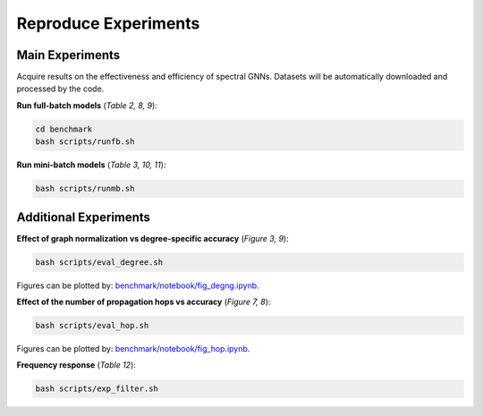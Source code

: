 Reproduce Experiments
----------------------------------------

Main Experiments
~~~~~~~~~~~~~~~~~~~~~~~~~~~~~~
Acquire results on the effectiveness and efficiency of spectral GNNs.
Datasets will be automatically downloaded and processed by the code.

**Run full-batch models** (*Table 2, 8, 9*):

.. code-block:: bash

   cd benchmark
   bash scripts/runfb.sh

**Run mini-batch models** (*Table 3, 10, 11*):

.. code-block:: bash

   bash scripts/runmb.sh

Additional Experiments
~~~~~~~~~~~~~~~~~~~~~~~~~~~~~~

**Effect of graph normalization vs degree-specific accuracy** (*Figure 3, 9*):

.. code-block:: bash

   bash scripts/eval_degree.sh

Figures can be plotted by: `benchmark/notebook/fig_degng.ipynb <https://github.com/gdmnl/Spectral-GNN-Benchmark/blob/main/benchmark/notebook/fig_degng.ipynb>`_.

**Effect of the number of propagation hops vs accuracy** (*Figure 7, 8*):

.. code-block:: bash

   bash scripts/eval_hop.sh

Figures can be plotted by: `benchmark/notebook/fig_hop.ipynb <https://github.com/gdmnl/Spectral-GNN-Benchmark/blob/main/benchmark/notebook/fig_hop.ipynb>`_.

**Frequency response** (*Table 12*):

.. code-block:: bash

   bash scripts/exp_filter.sh
